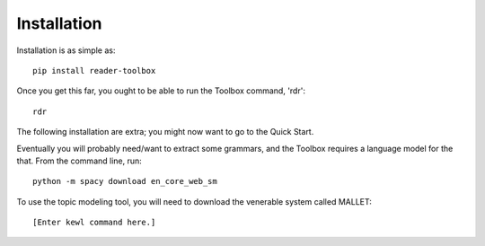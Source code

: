 Installation
============

Installation is as simple as: ::

  pip install reader-toolbox

Once you get this far, you ought to be able to run the Toolbox command, 'rdr': ::

  rdr

The following installation are extra; you might now want to go to the Quick Start.

Eventually you will probably need/want to extract some grammars, and the Toolbox requires a language model for the that. From the command line, run: ::

  python -m spacy download en_core_web_sm

To use the topic modeling tool, you will need to download the venerable system called MALLET: ::

  [Enter kewl command here.]

